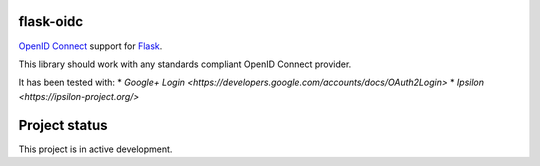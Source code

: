 flask-oidc
==========

`OpenID Connect <https://openid.net/connect/>`_ support for `Flask <http://flask.pocoo.org/>`_.

.. image:: https://img.shields.io/pypi/v/flask-oidc.svg?style=flat
  :target: https://pypi.python.org/pypi/flask-oidc

.. image:: https://img.shields.io/pypi/dm/flask-oidc.svg?style=flat
  :target: https://pypi.python.org/pypi/flask-oidc

.. image:: https://img.shields.io/travis/puiterwijk/flask-oidc.svg?style=flat
  :target: https://travis-ci.org/puiterwijk/flask-oidc

This library should work with any standards compliant OpenID Connect provider.

It has been tested with:
* `Google+ Login <https://developers.google.com/accounts/docs/OAuth2Login>`
* `Ipsilon <https://ipsilon-project.org/>`


Project status
==============

This project is in active development.
